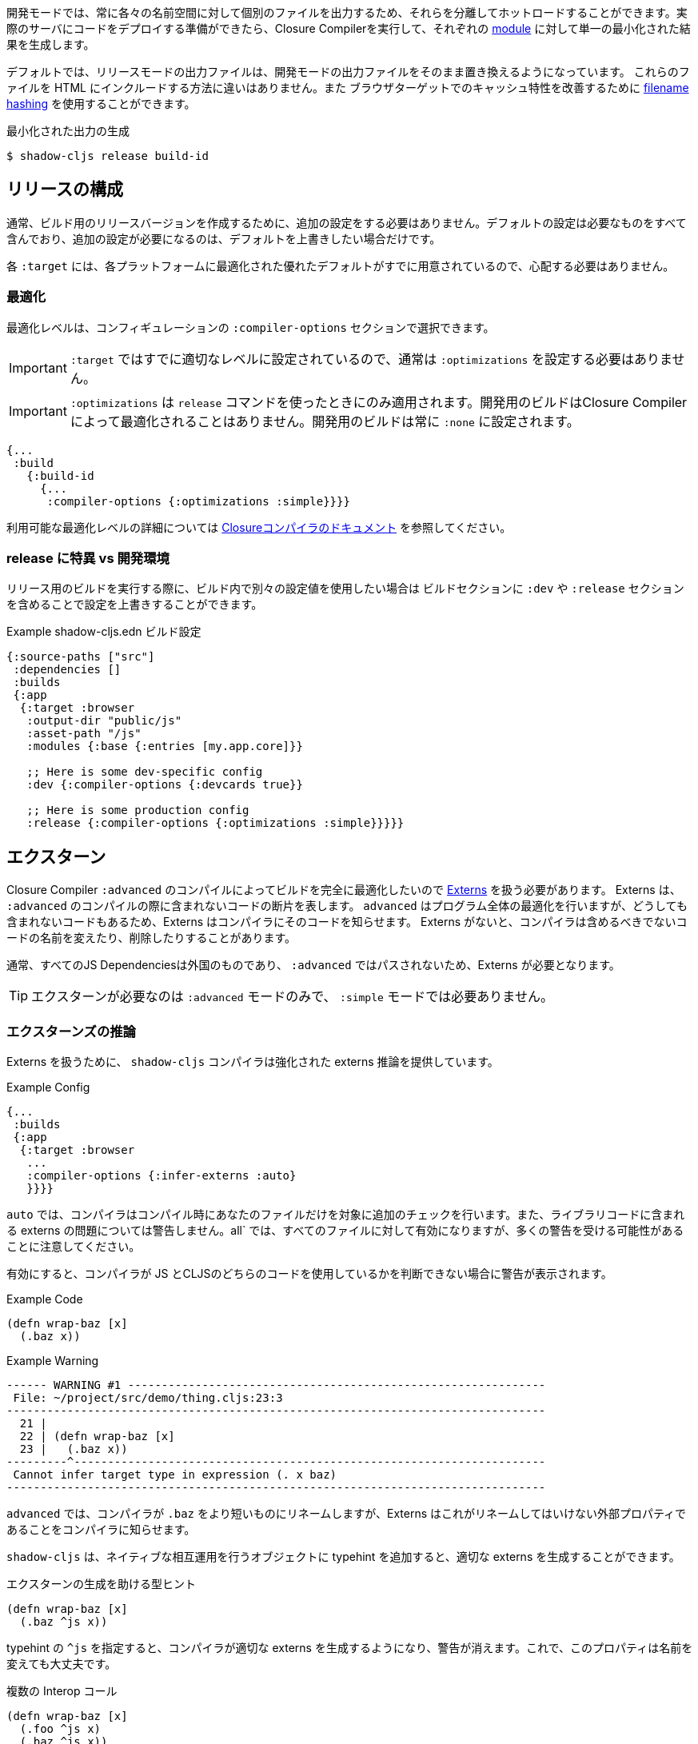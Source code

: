 ////
Development mode always outputs individual files for each namespace so that they can be hot loaded in isolation. When you're ready to deploy code to a real server you want to run the Closure Compiler on it to generate a single minified result for each <<Modules, module>>.
////
開発モードでは、常に各々の名前空間に対して個別のファイルを出力するため、それらを分離してホットロードすることができます。実際のサーバにコードをデプロイする準備ができたら、Closure Compilerを実行して、それぞれの <<Modules, module>> に対して単一の最小化された結果を生成します。

////
By default the release mode output file should just be a drop-in replacements for the
development mode file: there is no difference in the way you include them in your HTML. You
may use <<NameHashing, filename hashing>> to improve caching characteristics on browser targets.
////
デフォルトでは、リリースモードの出力ファイルは、開発モードの出力ファイルをそのまま置き換えるようになっています。
これらのファイルを HTML にインクルードする方法に違いはありません。また
ブラウザターゲットでのキャッシュ特性を改善するために <<NameHashing, filename hashing>> を使用することができます。

////
.Generating Minified Output
////
.最小化された出力の生成

```
$ shadow-cljs release build-id
```

== リリースの構成
//Release Configuration

////
Usually you won't need to add any extra configuration to create a release version for your build. The default config already captures everything necessary and should only require extra configuration if you want to override the defaults.
////
通常、ビルド用のリリースバージョンを作成するために、追加の設定をする必要はありません。デフォルトの設定は必要なものをすべて含んでおり、追加の設定が必要になるのは、デフォルトを上書きしたい場合だけです。

////
Each `:target` already provides good defaults optimized for each platform so you'll have less to worry about.
////
各 `:target` には、各プラットフォームに最適化された優れたデフォルトがすでに用意されているので、心配する必要はありません。

=== 最適化 [[Optimization]]
//Optimizations [[Optimization]]

////
You can choose the optimization level using the `:compiler-options` section of the configuration:
////
最適化レベルは、コンフィギュレーションの `:compiler-options` セクションで選択できます。

////
IMPORTANT: You do not usually need to set `:optimizations` since the `:target` already sets it to an appropriate level.
////
IMPORTANT: `:target` ではすでに適切なレベルに設定されているので、通常は `:optimizations` を設定する必要はありません。

////
IMPORTANT: `:optimizations` only apply when using the `release` command. Development builds are never optimized by the Closure Compiler. Development builds are always set to `:none`.
////
IMPORTANT: `:optimizations` は `release` コマンドを使ったときにのみ適用されます。開発用のビルドはClosure Compilerによって最適化されることはありません。開発用のビルドは常に `:none` に設定されます。

```clojure
{...
 :build
   {:build-id
     {...
      :compiler-options {:optimizations :simple}}}}
```

////
See the https://developers.google.com/closure/compiler/docs/compilation_levels[the Closure compiler's documentation] for more information on available optimization levels.
////
利用可能な最適化レベルの詳細については https://developers.google.com/closure/compiler/docs/compilation_levels[Closureコンパイラのドキュメント] を参照してください。

=== release に特異 vs 開発環境
//Release-Specific vs. Development Configuration

////
If you wish to have separate configuration values in a build when running a release build then you
can override settings by including a `:dev` and/or `:release` section in the build section:
////
リリース用のビルドを実行する際に、ビルド内で別々の設定値を使用したい場合は
ビルドセクションに `:dev` や `:release` セクションを含めることで設定を上書きすることができます。

////
.Example `shadow-cljs.edn` build config
////
.Example shadow-cljs.edn ビルド設定

```clojure
{:source-paths ["src"]
 :dependencies []
 :builds
 {:app
  {:target :browser
   :output-dir "public/js"
   :asset-path "/js"
   :modules {:base {:entries [my.app.core]}}

   ;; Here is some dev-specific config
   :dev {:compiler-options {:devcards true}}

   ;; Here is some production config
   :release {:compiler-options {:optimizations :simple}}}}}
```

== エクスターン [[externs]]
// Externs [[externs]]

////
Since we want builds to be fully optimized by the Closure Compiler `:advanced` compilation we need to deal with https://developers.google.com/closure/compiler/docs/api-tutorial3[Externs] . Externs represent pieces of code that are not included when doing `:advanced` compilation. `:advanced` works by doing whole program optimizations but some code we just won't be able to include so Externs inform the Compiler about this code. Without Externs the Compiler may rename or remove some code that it shouldn't.
////
Closure Compiler `:advanced` のコンパイルによってビルドを完全に最適化したいので https://developers.google.com/closure/compiler/docs/api-tutorial3[Externs] を扱う必要があります。 Externs は、 `:advanced` のコンパイルの際に含まれないコードの断片を表します。 `advanced` はプログラム全体の最適化を行いますが、どうしても含まれないコードもあるため、Externs はコンパイラにそのコードを知らせます。 Externs がないと、コンパイラは含めるべきでないコードの名前を変えたり、削除したりすることがあります。

////
Typically all JS Dependencies are foreign and won't be passed through `:advanced` and thus require Externs.
////
通常、すべてのJS Dependenciesは外国のものであり、 `:advanced` ではパスされないため、Externs が必要となります。

////
TIP: Externs are only required for `:advanced`, they are not required in `:simple` mode.
////
TIP: エクスターンが必要なのは `:advanced` モードのみで、 `:simple` モードでは必要ありません。

=== エクスターンズの推論 [[infer-externs]]
//Externs Inference [[infer-externs]]

////
To help deal with Externs the `shadow-cljs` compiler provides enhanced externs inference which can be enabled by setting `:infer-externs :auto` for your build.
////
Externs を扱うために、 `shadow-cljs` コンパイラは強化された externs 推論を提供しています。

////
.Example Config
////
.Example Config

```clojure
{...
 :builds
 {:app
  {:target :browser
   ...
   :compiler-options {:infer-externs :auto}
   }}}}
```

////
With `:auto` the compiler will perform additional checks at compile time for your files only. It won't warn you about possible externs issues in library code. `:all` will enable it for everthing but be aware that you may get a lot of warnings.
////
`auto` では、コンパイラはコンパイル時にあなたのファイルだけを対象に追加のチェックを行います。また、ライブラリコードに含まれる externs の問題については警告しません。all` では、すべてのファイルに対して有効になりますが、多くの警告を受ける可能性があることに注意してください。

////
When enabled you'll get warnings whenever the Compiler cannot figure out whether you are working with JS or CLJS code.
////
有効にすると、コンパイラが JS とCLJSのどちらのコードを使用しているかを判断できない場合に警告が表示されます。

////
.Example Code
////
.Example Code

```
(defn wrap-baz [x]
  (.baz x))
```

.Example Warning
```text
------ WARNING #1 --------------------------------------------------------------
 File: ~/project/src/demo/thing.cljs:23:3
--------------------------------------------------------------------------------
  21 |
  22 | (defn wrap-baz [x]
  23 |   (.baz x))
---------^----------------------------------------------------------------------
 Cannot infer target type in expression (. x baz)
--------------------------------------------------------------------------------
```

////
In `:advanced` the compiler will be renaming `.baz` to something "shorter" and Externs inform the Compiler that this is an external property that should not be renamed.
////
`advanced` では、コンパイラが `.baz` をより短いものにリネームしますが、Externs はこれがリネームしてはいけない外部プロパティであることをコンパイラに知らせます。

////
`shadow-cljs` can generate the appropriate externs if you add a typehint to the object you are performing native interop on.
////
`shadow-cljs` は、ネイティブな相互運用を行うオブジェクトに typehint を追加すると、適切な externs を生成することができます。

////
.Type-hint to help externs generation
////
.エクスターンの生成を助ける型ヒント

```clojure
(defn wrap-baz [x]
  (.baz ^js x))
```

////
The `^js` typehint will cause the compiler to generate proper externs and the warning will go away. The property is now safe from renaming.
////
typehint の `^js` を指定すると、コンパイラが適切な externs を生成するようになり、警告が消えます。これで、このプロパティは名前を変えても大丈夫です。

////
.Multiple interop calls
////
.複数の Interop コール

```clojure
(defn wrap-baz [x]
  (.foo ^js x)
  (.baz ^js x))
```

////
It can get tedious to annotate every single interop call so you can annotate the variable binding itself. It will be used in the entire scope for this variable. Externs for both calls will still be generated.
////
Interopコールをいちいちアノテーションするのは面倒なので、変数のバインディング自体をアノテーションすることができます。この変数は、この変数のスコープ全体で使用されます。両方の呼び出しのエクスターンはまだ生成されます。

////
.Annotate `x` directly
////
.x を直接アノテーションする

```clojure
(defn wrap-baz [^js x]
  (.foo x)
  (.baz x))
```

////
IMPORTANT: Don't annotate everything with `^js`. Sometimes you may be doing interop on CLJS or ClosureJS objects. Those do not require externs. If you are certain you are working with a CLJS Object prefer using the `^clj` hint.
 It is not the end of the world when using `^js` incorrectly but it may affect some optimizations when a variable is not renamed when it could be.
////


////
Calls on globals do not require a typehint when using direct `js/` calls.
////
IMPORTANT: すべてを `^js` でアノテーションしないでください。時には、CLJS や ClosureJS のオブジェクトでインターロップを行うことがあります。これらはエクスターンを必要としません。 CLJS オブジェクトを扱うことが確実な場合は、 `^clj` のヒントを使うことをお勧めします。
間違って `^js` を使用しても世界の終わりではありませんが、変数の名前を変更できるのに変更されない場合、いくつかの最適化に影響を与える可能性があります。

////
.No hint required, externs inferred automatically
////
.ヒントは不要、エクスターンは自動的に推測される

```
(js/Some.Thing.coolFunction)
```

////
Calls on `:require` bindings are also inferred automatically.
////
また、 `:require` バインディングの呼び出しも自動的に推論されます。

////
.No hint required for `:as` and `:refer` bindings
////
`.as` と `:refer` のバインディングにヒントは必要ありません。

```
(ns my.app
  (:require ["react" :as react :refer (createElement)]))

(react/createElement "div" nil "hello world")
(createElement "div" nil "hello world")
```

=== 手動のエクスターン
//Manual Externs

////
Some libraries provide Externs as separate `.js` files. You can include them into your build via the `:externs` compiler options.
////
一部のライブラリでは、エクスターンを個別の `.js` ファイルとして提供しています。 Externs は、 `:externs` コンパイラオプションを使って、ビルドに組み込むことができます。

////
.Manual Externs Config
////
.手動のエクスターン設定

```
{...
 :builds
 {:app
  {:target :browser
   ...
   :compiler-options {:externs ["path/to/externs.js" ...]}
   }}}
```

////
TIP: The compiler looks for files relative to the project root first. It will also attempt to load them from the classpath if no file is found.
////
TIP: コンパイラは、プロジェクトルートに相対するファイルを最初に探します。ファイルが見つからない場合は、クラスパスからの読み込みも試みます。

=== 簡易なエクスターン
//Simplified Externs

////
Writing Externs by hand can be challenging and `shadow-cljs` provides a way to write a more convenient way to write them. In combination with `shadow-cljs check <your-build>` you can quickly add the missing Externs.
////
Externsを手で書くことは困難ですが、 `shadow-cljs` はより便利な書き方を提供します。また、 `shadow-cljs check <your-build>` と組み合わせることで、不足している Externs を素早く追加することができます。

////
Start by creating a `externs/<your-build>.txt`, so build `:app` would be `externs/app.txt`. In that file each line should be one word specifying a JS property that should not be renamed. Global variables should be prefixed by `global:`
////
まず、 `externs/<your-build>.txt` を作成します。ビルド `:app` は `externs/app.txt` となります。このファイルの各行は、名前を変更してはいけない JS のプロパティを1つの単語で指定します。グローバル変数の前には、 `global:` を付けてください。

////
.Example externs/app.txt
////
.Example externs/app.txt

```
# this is a comment
foo
bar
global:SomeGlobalVariable
```

////
In this example the compiler will stop renaming `something.foo()`, `something.bar()`.
////
この例では、コンパイラは `something.foo()`, `something.bar()` という名前の変更を止めます。

== コード・ストリッピング
//Code Stripping

////
The Closure Compiler supports removing unwanted code by name. This allows removing code that normal dead-code removal can't or won't remove. This is quite dangerous as it can remove code you actually care about but it can remove a lot of dev only code easily. It is grouped into 4 separate options of which pretty much only `:strip-type-prefixes` is relevant to ClojureScript but other may be useful as well.
////
クロージャ・コンパイラは、不要なコードを名前で削除することをサポートしています。これにより、通常のデッドコード除去では除去できない、あるいは除去したくないコードを除去することができます。これは、実際に気になるコードが削除される可能性があるため非常に危険ですが、多くの開発者専用コードを簡単に削除することができます。これは 4 つのオプションに分類されていて、そのうち ClojureScript に関連するのはほぼ `:strip-type-prefixes` だけですが、他にも有用なオプションがあるかもしれません。

////
.Example removing all uses of `cljs.pprint`
////
.Example cljs.pprint のすべての使用を削除

```
{...
 :builds
 {:app
  {:target :browser
   ...
   :compiler-options {:strip-type-prefixes #{"cljs.pprint"}
   }}}
```

////
Each of these options is specified as a Set of Strings. Please note that all the names specified here are JS names so certain CLJS names must be munged. `my-lib.core` becomes `my_lib.core`.
////
これらのオプションは、それぞれ文字列のセットとして指定されます。ここで指定されている名前はすべて JS の名前なので、特定の CLJS の名前はマングされなければならないことに注意してください。`my-lib.core` は `my_lib.core` となります。

////
[Horizontal]
`:strip-types`:: Allows removing deftype/defrecord declarations or uses. `#{"my.ns.FooBar}` removes `(defrecord FooBar [])`.
`:strip-type-prefixes`:: Removes everything starting with any of the given Prefixes. Allows removing entire CLJS namespaces.
`:strip-name-prefixes`:: Allows removing properties by prefix. `#{"log"}` removes `this.logX` or `(defn log-me [...])`
`:strip-name-suffixes`:: Allows removing properties by suffix. `#{"log"}` removes `this.myLog` or `(defn my-log [...])`
////
[Horizontal]
`:strip-types`:: deftype/defrecordの宣言や使用を削除できるようにします。`#{"my.ns.FooBar}` は `(defrecord FooBar [])` を削除します。
`:strip-type-prefixes`:: 与えられた Prefix のいずれかで始まるものをすべて削除します。 CLJS の名前空間全体を削除することができます。
`:strip-name-prefixes`:: 与えられたプレフィックスで始まるすべてのプロパティを削除します。プレフィックスでプロパティを削除することができます。`#{"log"}` は `this.logX` や `(defn log-me [...])` を削除します。
`:strip-name-suffixes`:: サフィックスでプロパティを削除することができます。`#{"log"}` は `this.myLog` または `(defn my-log [...])` を削除します。

////
****
*DANGER: Be careful with these options. They apply to your entire build and may remove code you actually need. You may accidentally remove code in libraries not written by you. Always consider other options before using this.*
****
////
****
*DANGER: これらのオプションには注意が必要です。これらのオプションはビルド全体に適用され、実際に必要なコードが削除される可能性があります。また、自分が書いたものではないライブラリのコードを誤って削除してしまう可能性もあります。このオプションを使用する前に、必ず他のオプションを検討してください。*
****

== ビルドレポート [[build-report]]
//Build Report [[build-report]] 

////
`shadow-cljs` can generate a detailed report for your `release` builds which includes a detailed breakdown of the included sources and how much they each contributed to the overall size.
////
`shadow-cljs` では、 `release` のビルドに対して、含まれているソースの詳細な内訳と、それぞれが全体のサイズにどれだけ貢献しているかを含む、詳細なレポートを生成することができます。

////
A sample report can be found https://code.thheller.com/demos/build-report/huge.html[here] .
////
レポートのサンプルは https://code.thheller.com/demos/build-report/huge.html[こちら]をご覧ください。


```bash
$ npx shadow-cljs run shadow.cljs.build-report <build-id> <path/to/output.html>
# 例
$ npx shadow-cljs run shadow.cljs.build-report app report.html
```

////
The above example will generate a `report.html` in the project directory for the `:app` build.
////
上記の例では、 `:app` をビルドする際に、プロジェクトディレクトリに `report.html` を生成します。

////
TIP: The generated `report.html` is entirely self-contained and includes all the required data/js/css. No other external sources are required.
////
TIP: 生成される `report.html` は完全に自己完結型で、必要なデータ/js/css をすべて含んでいます。他の外部ソースは必要ありません。

